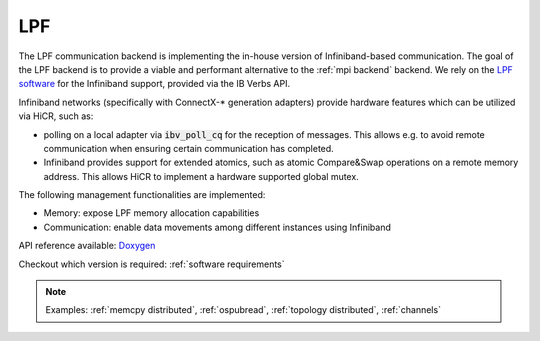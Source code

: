 .. _lpf backend:

***********************
LPF
***********************

The LPF communication backend is implementing the in-house version of Infiniband-based communication. The goal of the LPF backend is to provide a viable and performant alternative to the :ref:`mpi backend` backend.
We rely on the `LPF software <https://github.com/Algebraic-Programming/LPF>`_ for the Infiniband support, provided via the IB Verbs API.

Infiniband networks (specifically with ConnectX-* generation adapters) provide hardware features which can be utilized via HiCR, such as:

* polling on a local adapter via :code:`ibv_poll_cq` for the reception of messages. This allows e.g. to avoid remote communication when ensuring certain communication has completed.
* Infiniband provides support for extended atomics, such as atomic Compare&Swap operations on a remote memory address. This allows HiCR to implement a hardware supported global mutex.

The following management functionalities are implemented:

* Memory: expose LPF memory allocation capabilities
* Communication: enable data movements among different instances using Infiniband

API reference available: `Doxygen <../../../doxygen/html/dir_c89dd88ba1da6ee0845bdc3ad1dde092.html>`_

Checkout which version is required: :ref:`software requirements`

.. note:: 
    Examples: :ref:`memcpy distributed`, :ref:`ospubread`, :ref:`topology distributed`, :ref:`channels`